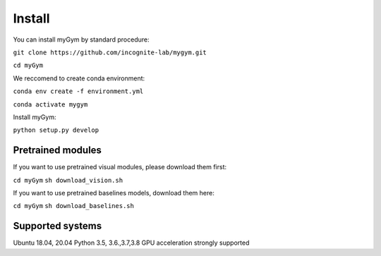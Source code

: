 .. _installation:

Install
=======

You can install myGym by standard procedure:

``git clone https://github.com/incognite-lab/mygym.git``

``cd myGym``

We reccomend to create conda environment:

``conda env create -f environment.yml``

``conda activate mygym``

Install myGym:

``python setup.py develop``

Pretrained modules
------------------

If you want to use pretrained visual modules, please download them
first:

``cd myGym`` ``sh download_vision.sh``

If you want to use pretrained baselines models, download them here:

``cd myGym`` ``sh download_baselines.sh``

Supported systems
-----------------

Ubuntu 18.04, 20.04 Python 3.5, 3.6.,3.7,3.8 GPU acceleration strongly
supported

